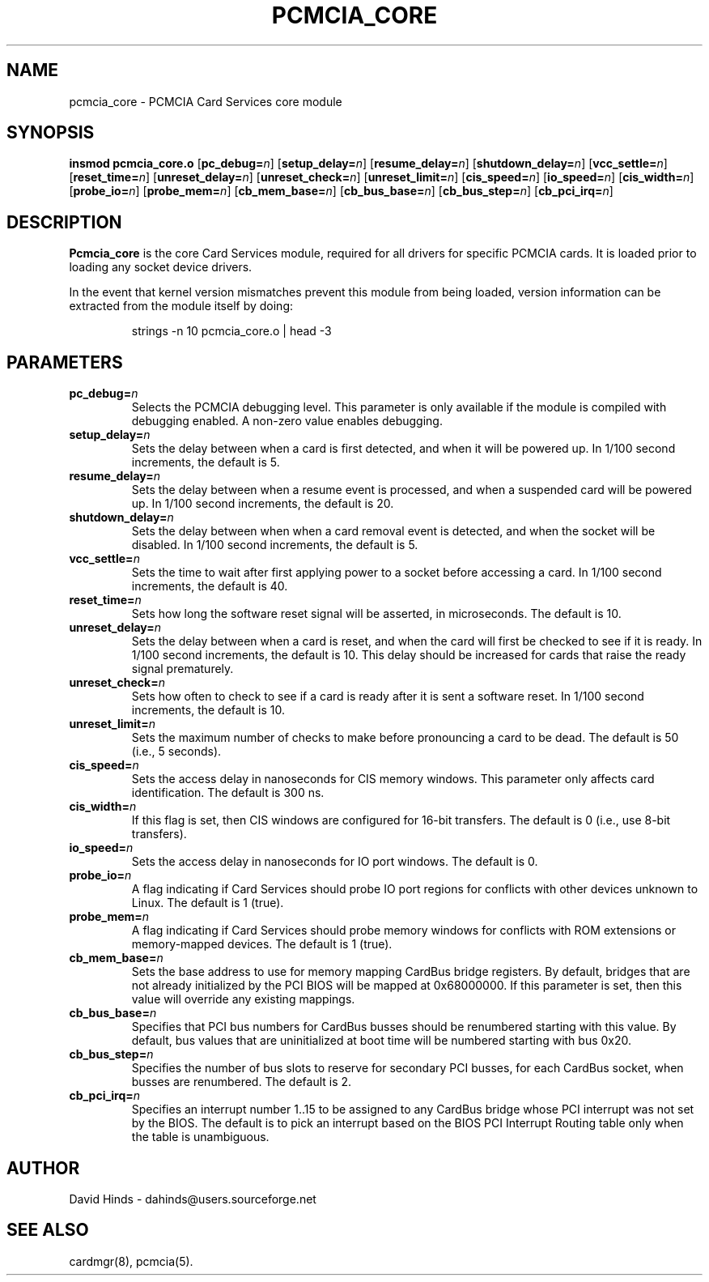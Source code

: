 .\" Copyright (C) 1998 David A. Hinds -- dahinds@users.sourceforge.net
.\" pcmcia_core.4 1.25 2000/08/30 20:23:01
.\"
.TH PCMCIA_CORE 4 "2000/08/30 20:23:01" "pcmcia-cs"
.SH NAME
pcmcia_core \- PCMCIA Card Services core module

.SH SYNOPSIS
.B insmod pcmcia_core.o
[\fBpc_debug=\fIn\fR]
[\fBsetup_delay=\fIn\fR]
[\fBresume_delay=\fIn\fR]
[\fBshutdown_delay=\fIn\fR]
[\fBvcc_settle=\fIn\fR]
[\fBreset_time=\fIn\fR]
[\fBunreset_delay=\fIn\fR]
[\fBunreset_check=\fIn\fR]
[\fBunreset_limit=\fIn\fR]
[\fBcis_speed=\fIn\fR]
[\fBio_speed=\fIn\fR]
[\fBcis_width=\fIn\fR]
[\fBprobe_io=\fIn\fR]
[\fBprobe_mem=\fIn\fR]
[\fBcb_mem_base=\fIn\fR]
[\fBcb_bus_base=\fIn\fR]
[\fBcb_bus_step=\fIn\fR]
[\fBcb_pci_irq=\fIn\fR]

.SH DESCRIPTION
.B Pcmcia_core
is the core Card Services module, required for all drivers for
specific PCMCIA cards.  It is loaded prior to loading any socket
device drivers.
.PP
In the event that kernel version mismatches prevent this module from
being loaded, version information can be extracted from the module
itself by doing:
.sp
.RS
.nf
strings -n 10 pcmcia_core.o | head -3
.RE
.fi
.sp

.SH PARAMETERS
.TP
.BI pc_debug= n
Selects the PCMCIA debugging level.  This parameter is only available
if the module is compiled with debugging enabled.  A non-zero value
enables debugging.
.TP
.BI setup_delay= n
Sets the delay between when a card is first detected, and when it will
be powered up.  In 1/100 second increments, the default is 5.
.TP
.BI resume_delay= n
Sets the delay between when a resume event is processed, and when a
suspended card will be powered up.  In 1/100 second increments, the
default is 20.
.TP
.BI shutdown_delay= n
Sets the delay between when when a card removal event is detected, and
when the socket will be disabled.  In 1/100 second increments, the
default is 5.
.TP
.BI vcc_settle= n
Sets the time to wait after first applying power to a socket before
accessing a card.  In 1/100 second increments, the default is 40.
.TP
.BI reset_time= n
Sets how long the software reset signal will be asserted, in
microseconds.  The default is 10.
.TP
.BI unreset_delay= n
Sets the delay between when a card is reset, and when the card will
first be checked to see if it is ready.  In 1/100 second increments,
the default is 10.  This delay should be increased for cards that
raise the ready signal prematurely.
.TP
.BI unreset_check= n
Sets how often to check to see if a card is ready after it is sent a
software reset.  In 1/100 second increments, the default is 10.
.TP
.BI unreset_limit= n
Sets the maximum number of checks to make before pronouncing a card to
be dead.  The default is 50 (i.e., 5 seconds).
.TP
.BI cis_speed= n
Sets the access delay in nanoseconds for CIS memory windows.  This
parameter only affects card identification.  The default is 300 ns.
.TP
.BI cis_width= n
If this flag is set, then CIS windows are configured for 16-bit
transfers.  The default is 0 (i.e., use 8-bit transfers).
.TP
.BI io_speed= n
Sets the access delay in nanoseconds for IO port windows.  The default
is 0.
.TP
.BI probe_io= n
A flag indicating if Card Services should probe IO port regions for
conflicts with other devices unknown to Linux.  The default is 1
(true).
.TP
.BI probe_mem= n
A flag indicating if Card Services should probe memory windows for
conflicts with ROM extensions or memory-mapped devices.  The default
is 1 (true).
.TP
.BI cb_mem_base= n
Sets the base address to use for memory mapping CardBus bridge
registers.  By default, bridges that are not already initialized by
the PCI BIOS will be mapped at 0x68000000.  If this parameter is set,
then this value will override any existing mappings.
.TP
.BI cb_bus_base= n
Specifies that PCI bus numbers for CardBus busses should be renumbered
starting with this value.  By default, bus values that are
uninitialized at boot time will be numbered starting with bus 0x20.
.TP
.BI cb_bus_step= n
Specifies the number of bus slots to reserve for secondary PCI
busses, for each CardBus socket, when busses are renumbered.  The
default is 2.
.TP
.BI cb_pci_irq= n
Specifies an interrupt number 1..15 to be assigned to any CardBus
bridge whose PCI interrupt was not set by the BIOS.  The default is to
pick an interrupt based on the BIOS PCI Interrupt Routing table only
when the table is unambiguous.

.SH AUTHOR
David Hinds \- dahinds@users.sourceforge.net

.SH "SEE ALSO"
cardmgr(8), pcmcia(5).
